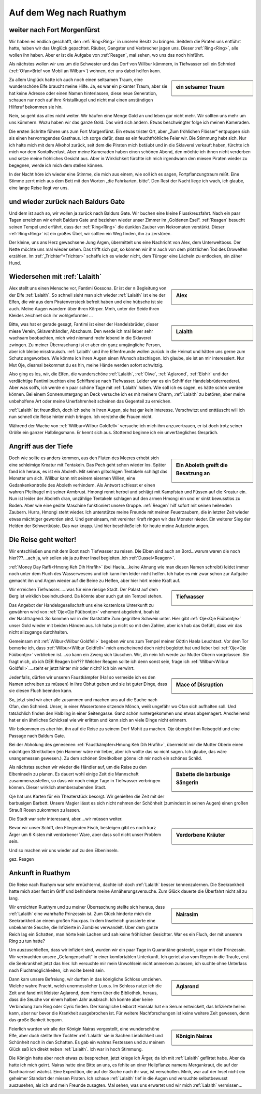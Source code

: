 ------------------------
Auf dem Weg nach Ruathym
------------------------

weiter nach Fort Morgenfürst
----------------------------

Wir haben es endlich geschafft, den :ref:`Ring<Ring>` in unseren Besitz zu bringen. Seitdem die Piraten uns entführt hatte, haben wir das Unglück gepachtet. Räuber, Gangster und Verbrecher jagen uns. Dieser :ref:`Ring<Ring>`, alle wollen ihn haben. Aber er ist die Aufgabe von :ref:`Reagen`, mal sehen, wo uns das noch hinführt.

Als nächstes wollen wir uns um die Schwester und das Dorf von Willbur kümmern, in Tiefwasser soll ein Schmied (:ref:`Ofan<Brief von Mobil an Wilbur>`) wohnen, der uns dabei helfen kann.

.. sidebar:: ein selsamer Traum

   .. image:: /static/Elfe\ aus\ Traum.webp

Zu allem Unglück hatte ich auch noch einen seltsamen Traum, eine wunderschöne Elfe braucht meine Hilfe. Ja, es war ein pikanter Traum, aber sie hat keine Adresse oder einen Namen hinterlassen, diese neue Generation, schauen nur noch auf ihre Kristallkugel und nicht mal einen anständigen Hilferuf bekommen sie hin.

Nein, so geht das alles nicht weiter. Wir häufen eine Menge Gold an und leben gar nicht mehr. Wir sollten uns mehr um uns kümmern. Wozu haben wir das ganze Gold. Das wird sich ändern. Etwas beschwingter folge ich meinen Kameraden.

Die ersten Schritte führen uns zum Fort Morgenfürst. Ein etwas trister Ort, aber „Zum fröhlichen Flösser“ entpuppen sich als einen hervorragendes Gasthaus. Ich sorge dafür, dass es ein feuchtfröhliche Feier wir. Die Stimmung hebt sich. Nur ich halte mich mit dem Alkohol zurück, seit dem die Piraten mich betäubt und in die Sklaverei verkauft haben, fürchte ich mich vor dem Kontollverlust. Aber meine Kameraden haben einen schönen Abend, den möchte ich ihnen nicht verderben und setze meine fröhliches Gesicht aus. Aber in Wirklichkeit fürchte ich mich irgendwann den miesen Piraten wieder zu begegnen, werde ich mich dem stellen können.

In der Nacht höre ich wieder eine Stimme, die mich aus einem, wie soll ich es sagen, Fortpflanzungtraum reißt. Eine Stimme zerrt mich aus dem Bett mit den Worten „die Fahrkarten, bitte“. Den Rest der Nacht liege ich wach, ich glaube, eine lange Reise liegt vor uns.

und wieder zurück nach Baldurs Gate
-----------------------------------

Und dem ist auch so, wir wollen ja zurück nach Baldurs Gate. Wir buchen eine kleine Flusskreuzfahrt. Nach ein paar Tagen erreichen wir erholt Baldurs Gate und beziehen wieder unser Zimmer im „Goldenen Esel“. :ref:`Reagen` besucht seinen Tempel und erfährt, dass der :ref:`Ring<Ring>` die dunklen Zauber von Nekromaten verstärkt. Dieser :ref:`Ring<Ring>` ist ein großes Übel, wir sollten ein Weg finden, ihn zu zerstören.

Der kleine, uns ans Herz gewachsene Jung Argen, übermittelt uns eine Nachricht von Alex, dem Unterweltboss. Der Nette möchte uns mal wieder sehen. Das trifft sich gut, so können wir ihm auch von dem plötzlichen Tod des Drowelfen erzählen. Im :ref:`„Trichter“<Trichter>` schaffe ich es wieder nicht, dem Türoger eine Lächeln zu entlocken, ein zäher Hund.


Wiedersehen mit :ref:`Lalaith`
------------------------------

.. sidebar:: Alex

   .. image:: /static/Alex.webp

Alex stellt uns einen Mensche vor, Fantimi Gossona. Er ist der n Begleitung von der Elfe :ref:`Lalaith`. So schnell sieht man sich wieder :ref:`Lalaith` ist eine der Elfen, die wir aus dem Piratenversteck befreit haben und eine hübsche ist sie auch. Meine Augen wandern über ihren Körper. Mmh, unter der Seide ihren Kleides zeichnet sich ihr wohlgeformter …

.. sidebar:: Lalaith

   .. image:: /static/Lalaith.webp

Bitte, was hat er gerade gesagt, Fantimi ist einer der Handelsbrüder, dieser miese Verein, Sklavenhändler, Abschaum. Den werde ich mal lieber sehr wachsam beobachten, mich wird niemand mehr lebend in die Sklaverei zwingen. Zu meiner Überraschung ist er aber ein ganz umgängliche Person, aber ich bleibe misstrauisch. :ref:`Lalaith` und ihre Elfenfreunde wollen zurück in die Heimat und hätten uns gerne zum Schutz angeworben. Wie könnte ich ihren Augen einen Wunsch abschlagen. Ich glaube, sie ist an mir interessiert. Nur Mut Oje, diesmal bekommst du es hin, meine Hände werden sofort schwitzig.

Also ging es los, wir, die Elfen, die wunderschöne :ref:`Lalaith`, :ref:`Olwe`, :ref:`Aglarond`, :ref:`Elohir` und der verdächtige Fantimi buchten eine Schiffsreise nach Tiefwasser. Leider war es ein Schiff der Handelsbrüderreederei. Aber was soll’s, ich werde ein paar schöne Tage mit :ref:`Lalaith` haben. Wie soll ich es sagen, es hätte schön werden können. Bei einem Sonnenuntergang an Deck versuche ich es mit meinem Charm, :ref:`Lalaith` zu betören, aber meine unbeholfene Art oder meine Unerfahrenheit scheinen das Gegenteil zu erreichen.

:ref:`Lalaith` ist freundlich, doch ich sehe in ihren Augen, sie hat gar kein Interesse. Verschwitzt und enttäuscht will ich nun schnell die Reise hinter mich bringen. Ich verstehe die Frauen nicht.

Während der Wache von :ref:`Willbur<Wilbur Goldfell>` versuche ich mich ihm anzuvertrauen, er ist doch trotz seiner Größe ein ganzer Halblingsmann. Er kennt sich aus. Stotternd beginne ich ein unverfängliches Gespräch.

Angriff aus der Tiefe
---------------------

.. sidebar:: Ein Aboleth greift die Besatzung an

   .. image:: /static/aboleth.webp


Doch wie sollte es anders kommen, aus den Fluten des Meeres erhebt sich eine schleimige Kreatur mit Tentakeln. Das Pech geht schon wieder los. Später fand ich heraus, es ist ein Aboleth. Mit seinen glitschigen Tentakeln schlägt das Monster um sich. Willbur kann mit seinem eisernen Willen, eine Gedankenkontrolle des Aboleth verhindern. Als Antwort schiesst er einen wahren Pfeilhagel mit seiner Armbrust. Hmongi rennt herbei und schlägt mit Kampfstab und Füssen auf die Kreatur ein. Nun ist leider der Aboleth dran, unzählige Tentakeln schlagen auf den armen Hmongi ein und er sinkt bewusstlos zu Boden. Aber wie eine geölte Maschine funktioniert unsere Gruppe. :ref:`Reagen` hilf sofort mit seinen heilenden Zaubern. Hurra, Hmongi steht wieder. Ich unterstütze meine Freunde mit meinen Feuerzaubern, die in letzter Zeit wieder etwas mächtiger geworden sind. Und gemeinsam, mit vereinter Kraft ringen wir das Monster nieder. Ein weiterer Sieg der Helden der Schwertküste. Das war knapp.
Und hier beschließe ich für heute meine Aufzeichnungen.

Die Reise geht weiter!
----------------------

Wir entschließen uns mit dem Boot nach Tiefwasser zu reisen. Die Elben sind auch an Bord…warum waren die noch hier???….ach ja, wir sollen sie ja zu ihrer Insel begleiten..ich :ref:`Dussel<Reagen>`.

:ref:`Money Day Raffi<Hmong Keh Dih Hrafih>` (bei Haela….keine Ahnung wie man diesen Namen schreibt) leidet immer noch unter dem Fluch des Wasserwesens und  ich kann ihm leider nicht helfen. Ich habe es mir zwar schon zur Aufgabe gemacht ihn und Argen wieder auf die Beine zu Helfen, aber hier hört meine Kraft auf.

.. sidebar:: Tiefwasser

   .. image:: /static/Tiefwasser.webp

Wir erreichen Tiefwasser……was für eine riesige Stadt. Der Palast auf dem Berg ist wirklich beeindruckend. Da könnte aber auch gut ein Tempel stehen.

Das Angebot der Handelsgesellschaft uns eine kostenlose Unterkunft zu gewähren wird von :ref:`Oje<Oje Füübontje>` vehement abgelehnt, boah ist der Nachtragend. So kommen wir in der Gaststätte Zum gegrillten Schwein unter. Hier gibt :ref:`Oje<Oje Füübontje>` unser Gold wieder mit beiden Händen aus. Ich habs ja nicht so mit den Zahlen, aber ich hab das Gefühl, dass wir das nicht allzugange durchhalten.

Gemeinsam mit :ref:`Wilbur<Wilbur Goldfell>` begeben wir uns zum Tempel meiner Göttin Haela Leuchtaxt. Vor dem Tor bemerke ich, dass :ref:`Wilbur<Wilbur Goldfell>` mich anscheinend doch nicht begleitet hat und lieber bei :ref:`Oje<Oje Füübontje>` verblieben ist….so kann ein Zwerg sich täuschen.
Wir, äh nein Ich werde zur Mutter Oberin vorgelassen. Sie fragt mich, ob ich DER Reagen bin??? Welcher Reagen sollte ich denn sonst sein, frage ich :ref:`Wilbur<Wilbur Goldfell>`….steht er jetzt hinter mir oder nicht? Ich bin verwirrt.

.. sidebar:: Mace of Disruption

   .. image:: /static/Mace\ of\ Disruption.webp

Jedenfalls, dürfen wir unseren Faustkämpfer (Ha! so vermeide ich es den Namen schreiben zu müssen) in ihre Obhut geben und sie ist guter Dinge, dass sie diesen Fluch beenden kann.

So, jetzt sind wir aber alle zusammen und machen uns auf die Suche nach Ofan, den Schmied. Unser, in einer Wassertonne sitzende Mönch, weiß ungefähr wo Ofan sich aufhalten soll.
Und tatsächlich finden den Halbling in einer Seitengasse. Ganz schön runtergekommen und etwas abgemagert. Anscheinend hat er ein ähnliches Schicksal wie wir erlitten und kann sich an viele Dinge nicht erinnern.

Wir bekommen es aber hin, ihn auf die Reise zu seinem Dorf Mohit zu machen. Oje übergibt ihm Reisegeld und eine Passage nach Baldurs Gate.

Bei der Abholung des genesenen :ref:`Faustkämpfer<Hmong Keh Dih Hrafih>`, überreicht mir die Mutter Oberin einen mächtigen Streitkolben (ein Hammer wäre mir lieber, aber ich wollte das so nicht sagen. Ich glaube, das wäre unangemessen gewesen.). Zu dem schönen Streitkolben gönne ich mir noch ein schönes Schild.

.. sidebar:: Babette die barbusige Sängerin

   .. image:: /static/barbusige\ Babette.jpg

Als nächstes suchen wir wieder die Händler auf, um die Reise zu den Elbeninseln zu planen. Es dauert wohl einige Zeit die Mannschaft zusammenzustellen, so dass wir noch einige Tage in Tiefwasser verbringen können. Dieser wirklich atemberaubenden Stadt.

Oje hat uns Karten für ein Theaterstück besorgt. Wir genießen die Zeit mit der barbusigen Barbett. Unsere Magier lässt es sich nicht nehmen der Schönheit (zumindest in seinen Augen) einen großen Strauß Rosen zukommen zu lassen.

Die Stadt war sehr interessant, aber….wir müssen weiter.

.. sidebar:: Verdorbene Kräuter

   .. image:: /static/Verdorbene\ Kraeuter.webp


Bevor wir unser Schiff, den Fliegenden Fisch, besteigen gibt es noch kurz Ärger um 6 Kisten mit verdorbener Ware, aber dass soll nicht unser Problem sein.

Und so machen wir uns wieder auf zu den Elbeninseln.

gez. Reagen

Ankunft in Ruathym
------------------

Die Reise nach Ruahym war sehr ernüchternd, dachte ich doch :ref:`Lalaith` besser kennenzulernen. Die Seekrankheit hatte mich aber fest im Griff und behinderte meine Annäherungsversuche. Zum Glück dauerte die Überfahrt nicht all zu lang.

.. sidebar:: Nairasim

   .. image:: /static/Nairasim.webp

Wir erreichten Ruathym und zu meiner Überraschung stellte sich heraus, dass :ref:`Lalaith` eine wahrhafte Prinzessin ist. Zum Glück hinderte mich die Seekrankheit an einem großen Fauxpas. In dem Inselreich grassierte eine unbekannte Seuche, die Infizierte in Zombies verwandelt. Über dem ganze Reich lag ein Schatten, man hörte kein Lachen und sah keine fröhlichen Gesichter. War es ein Fluch, der mit unserem Ring zu tun hatte?

Um auszuschließen, dass wir infiziert sind, wurden wir ein paar Tage in Quarantäne gesteckt, sogar mit der Prinzessin. Wir verbrachten unsere „Gefangenschaft“ in einer komfortablen Unterkunft. Ich geriet also vom Regen in die Traufe, erst die Seekrankheit jetzt das hier. Ich versuchte mir mein Unwohlsein nicht anmerken zulassen, ich suchte ohne Unterlass nach Fluchtmöglichkeiten, ich wollte bereit sein.

.. sidebar:: Aglarond

   .. image:: /static/Aglarond.webp


Dann kam unsere Befreiung, wir durften in das königliche Schloss umziehen. Welche wahre Pracht, welch unermesslicher Luxus. Im Schloss nutze ich die Zeit und fand mit Meister Aglarond, dem Herrn über die Bibliothek, heraus, dass die Seuche vor einem halben Jahr ausbrach. Ich konnte aber keine Verbindung zum Ring oder Cyric finden. Der königliche Leibarzt Hansala hat ein Serum entwickelt, das Infizierte heilen kann, aber nur bevor die Krankheit ausgebrochen ist. Für weitere Nachforschungen ist keine weitere Zeit gewesen, denn das große Bankett begann.

.. sidebar:: Königin Nairas

   .. image:: /static/Nairas.webp

Feierlich wurden wir alle der Königin Nairas vorgestellt, eine wunderschöne Elfe, aber doch stellte Ihre Tochter :ref:`Lalaith` sie in Sachen Lieblichkeit und Schönheit noch in den Schatten.
Es gab ein wahres Festessen und zu meinem Glück saß ich direkt neben :ref:`Lalaith`. Ich war in hoch Stimmung.

Die Königin hatte aber noch etwas zu besprechen, jetzt kriege ich Ärger, da ich mit :ref:`Lalaith` geflirtet habe. Aber da hatte ich mich geirrt. Nairas hatte eine Bitte an uns, es fehlte an einer Heilpflanze namens Mergankraut, die auf der Nachbarinsel wächst. Eine Expedition, die auf der Suche nach ihr war, ist verschollen. Mmh, war auf der Insel nicht ein geheimer Standort der miesen Piraten. Ich schaue :ref:`Lalaith` tief in die Augen und versuchte selbstbewusst auszusehen, als ich und mein Freunde zusagten. Mal sehen, was uns erwartet und wir mich :ref:`Lalaith` vermissen…
